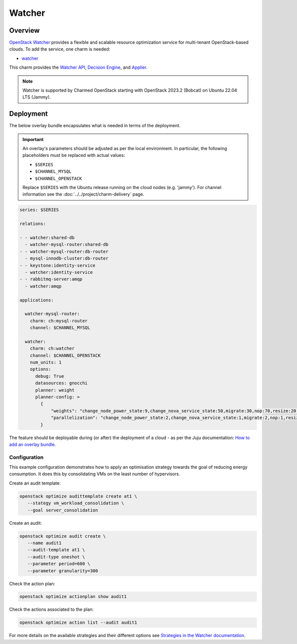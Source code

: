 =======
Watcher
=======

Overview
--------

`OpenStack Watcher`_ provides a flexible and scalable resource optimization
service for multi-tenant OpenStack-based clouds. To add the service, one charm
is needed:

* `watcher`_

This charm provides the `Watcher API`_, `Decision Engine`_, and `Applier`_.

.. note::

   Watcher is supported by Charmed OpenStack starting with OpenStack 2023.2
   (Bobcat) on Ubuntu 22.04 LTS (Jammy).

Deployment
----------

The below overlay bundle encapsulates what is needed in terms of the
deployment.

.. important::

   An overlay's parameters should be adjusted as per the local environment. In
   particular, the following placeholders must be replaced with actual values:

   * ``$SERIES``
   * ``$CHANNEL_MYSQL``
   * ``$CHANNEL_OPENSTACK``

   Replace ``$SERIES`` with the Ubuntu release running on the cloud nodes (e.g.
   'jammy'). For channel information see the
   :doc:`../../project/charm-delivery` page.

.. code-block:: yaml

   series: $SERIES

   relations:

   - - watcher:shared-db
     - watcher-mysql-router:shared-db
   - - watcher-mysql-router:db-router
     - mysql-innodb-cluster:db-router
   - - keystone:identity-service
     - watcher:identity-service
   - - rabbitmq-server:amqp
     - watcher:amqp

   applications:

     watcher-mysql-router:
       charm: ch:mysql-router
       channel: $CHANNEL_MYSQL

     watcher:
       charm: ch:watcher
       channel: $CHANNEL_OPENSTACK
       num_units: 1
       options:
         debug: True
         datasources: gnocchi
         planner: weight
         planner-config: >
           {
               "weights": "change_node_power_state:9,change_nova_service_state:50,migrate:30,nop:70,resize:20,sleep:40,turn_host_to_acpi_s3_state:10,volume_migrate:60",
               "parallelization": "change_node_power_state:2,change_nova_service_state:1,migrate:2,nop:1,resize:2,sleep:1,turn_host_to_acpi_s3_state:2,volume_migrate:2"
           }

The feature should be deployable during (or after) the deployment of a cloud
- as per the Juju documentation: `How to add an overlay bundle`_.

Configuration
~~~~~~~~~~~~~

This example configuration demonstrates how to apply an optimisation strategy
towards the goal of reducing energy consumption. It does this by consolidating
VMs on the least number of hypervisors.

Create an audit template:

.. code-block:: none

   openstack optimize audittemplate create at1 \
      --stategy vm_workload_consolidation \
      --goal server_consolidation

Create an audit:

.. code-block:: none

   openstack optimize audit create \
      --name audit1
      --audit-template at1 \
      --audit-type oneshot \
      --parameter period=600 \
      --parameter granularity=300

Check the action plan:

.. code-block:: none

   openstack optimize actionplan show audit1

Check the actions associated to the plan:

.. code-block:: none

   openstack optimize action list --audit audit1

For more details on the available strategies and their different options see
`Strategies in the Watcher documentation`_.

.. LINKS
.. _OpenStack Watcher: https://docs.openstack.org/watcher/latest/
.. _watcher: https://charmhub.io/watcher
.. _Watcher API: https://docs.openstack.org/watcher/latest/architecture.html#watcher-api
.. _Decision Engine: https://docs.openstack.org/watcher/latest/architecture.html#watcher-decision-engine
.. _Applier: https://docs.openstack.org/watcher/latest/architecture.html#watcher-applier
.. _Strategies in the Watcher documentation: https://docs.openstack.org/watcher/latest/strategies/index.html
.. _How to add an overlay bundle: https://juju.is/docs/sdk/add-an-overlay-bundle
